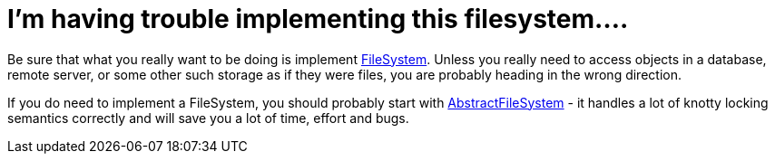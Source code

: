 // 
//     Licensed to the Apache Software Foundation (ASF) under one
//     or more contributor license agreements.  See the NOTICE file
//     distributed with this work for additional information
//     regarding copyright ownership.  The ASF licenses this file
//     to you under the Apache License, Version 2.0 (the
//     "License"); you may not use this file except in compliance
//     with the License.  You may obtain a copy of the License at
// 
//       http://www.apache.org/licenses/LICENSE-2.0
// 
//     Unless required by applicable law or agreed to in writing,
//     software distributed under the License is distributed on an
//     "AS IS" BASIS, WITHOUT WARRANTIES OR CONDITIONS OF ANY
//     KIND, either express or implied.  See the License for the
//     specific language governing permissions and limitations
//     under the License.
//

= I'm having trouble implementing this filesystem....
:page-layout: wikidev
:page-tags: wiki, devfaq, needsreview
:jbake-status: published
:keywords: Apache NetBeans wiki DevFaqImplementFilesystem
:description: Apache NetBeans wiki DevFaqImplementFilesystem
:toc: left
:toc-title:
:page-syntax: true
:page-wikidevsection: _files_and_data_objects
:page-position: 11


Be sure that what you really want to be doing is implement link:https://bits.netbeans.org/dev/javadoc/org-openide-filesystems/org/openide/filesystems/FileSystem.html[FileSystem].  Unless you really need to access objects in a database, remote server, or some other such storage as if they were files, you are probably heading in the wrong direction.

If you do need to implement a FileSystem, you should probably start with link:https://bits.netbeans.org/dev/javadoc/org-openide-filesystems/org/openide/filesystems/AbstractFileSystem.html[AbstractFileSystem] - it handles a lot of knotty locking semantics correctly and will save you a lot of time, effort and bugs.
////
== Apache Migration Information

The content in this page was kindly donated by Oracle Corp. to the
Apache Software Foundation.

This page was exported from link:http://wiki.netbeans.org/DevFaqImplementFilesystem[http://wiki.netbeans.org/DevFaqImplementFilesystem] , 
that was last modified by NetBeans user Admin 
on 2009-11-06T15:46:54Z.


*NOTE:* This document was automatically converted to the AsciiDoc format on 2018-02-07, and needs to be reviewed.
////